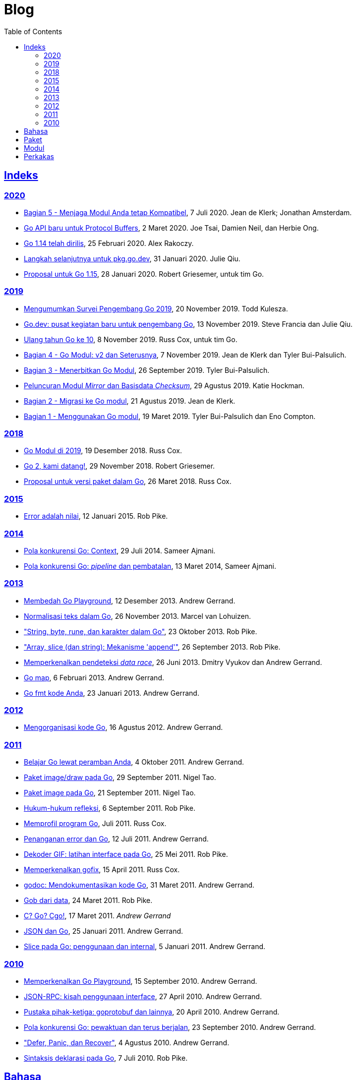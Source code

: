 =  Blog
:toc:
:sectanchors:
:sectlinks:

==  Indeks

=== 2020

*  link:/blog/module-compatibility[Bagian 5 - Menjaga Modul Anda tetap
   Kompatibel^],
   7 Juli 2020.  Jean de Klerk; Jonathan Amsterdam.

*  link:/blog/a-new-go-api-for-protocol-buffers[Go API baru untuk Protocol
   Buffers^],
   2 Maret 2020.  Joe Tsai, Damien Neil, dan Herbie Ong.

*  link:/blog/go1.14[Go 1.14 telah dirilis^],
   25 Februari 2020.  Alex Rakoczy.

*  link:/blog/pkg.go.dev-2020[Langkah selanjutnya untuk pkg.go.dev^],
   31 Januari 2020.  Julie Qiu.

*  link:/blog/go1.15-proposals[Proposal untuk Go 1.15^],
   28 Januari 2020.  Robert Griesemer, untuk tim Go.

=== 2019

*  link:/blog/survey2019[Mengumumkan Survei Pengembang Go 2019^],
   20 November 2019.  Todd Kulesza.

*  link:/blog/go.dev[Go.dev: pusat kegiatan baru untuk pengembang Go^],
   13 November 2019.  Steve Francia dan Julie Qiu.

*  link:/blog/10years[Ulang tahun Go ke 10^],
   8 November 2019.  Russ Cox, untuk tim Go.

*  link:/blog/v2-go-modules[Bagian 4 - Go Modul: v2 dan Seterusnya^],
   7 November 2019.  Jean de Klerk dan Tyler Bui-Palsulich.

*  link:/blog/publishing-go-modules[Bagian 3 - Menerbitkan Go Modul^],
   26 September 2019.  Tyler Bui-Palsulich.

*  link:/blog/module-mirror-launch[Peluncuran Modul _Mirror_ dan Basisdata
   _Checksum_^],
   29 Agustus 2019.  Katie Hockman.

*  link:/blog/migrating-to-go-modules[Bagian 2 - Migrasi ke Go modul^],
   21 Agustus 2019.  Jean de Klerk.

*  link:/blog/using-go-modules[Bagian 1 - Menggunakan Go modul^],
   19 Maret 2019.  Tyler Bui-Palsulich dan Eno Compton.

=== 2018

*  link:/blog/modules2019[Go Modul di 2019^],
   19 Desember 2018.  Russ Cox.

*  link:/blog/go2-here-we-come[Go 2, kami datang!^],
   29 November 2018.  Robert Griesemer.

*  link:/blog/versioning-proposal[Proposal untuk versi paket dalam Go^],
   26 Maret 2018.  Russ Cox.

=== 2015

*  link:/blog/errors-are-values[Error adalah nilai^],
   12 Januari 2015.  Rob Pike.

=== 2014

*  link:/blog/context[Pola konkurensi Go: Context^],
   29 Juli 2014.  Sameer Ajmani.

*  link:/blog/pipelines[Pola konkurensi Go: _pipeline_ dan pembatalan^],
   13 Maret 2014,  Sameer Ajmani.

=== 2013

*  link:/blog/playground[Membedah Go Playground^],
   12 Desember 2013.  Andrew Gerrand.

*  link:/blog/normalization[Normalisasi teks dalam Go^],
   26 November 2013.  Marcel van Lohuizen.

*  link:/blog/strings["String, byte, rune, dan karakter dalam Go"^],
   23 Oktober 2013.  Rob Pike.

*  link:/blog/slices["Array, slice (dan string): Mekanisme 'append'"^],
   26 September 2013.  Rob Pike.

*  link:/blog/race-detector[Memperkenalkan pendeteksi _data race_^],
   26 Juni 2013. Dmitry Vyukov dan Andrew Gerrand.

*  link:/blog/maps/[Go map^],
   6 Februari 2013.  Andrew Gerrand.

*  link:/blog/gofmt/[Go fmt kode Anda],
   23 Januari 2013.  Andrew Gerrand.

=== 2012

*  link:/blog/organizing-go-code/[Mengorganisasi kode Go^],
   16 Agustus 2012.  Andrew Gerrand.

=== 2011

*  link:/blog/learn-go-from-your-browser[Belajar Go lewat peramban Anda^],
   4 Oktober 2011.  Andrew Gerrand.

*  link:/blog/go-imagedraw-package/[Paket image/draw pada Go^],
   29 September 2011.  Nigel Tao.

*  link:/blog/go-image-package[Paket image pada Go^],
   21 September 2011.  Nigel Tao.

*  link:/blog/laws-of-reflection[Hukum-hukum refleksi^],
   6 September 2011.  Rob Pike.

*  link:/blog/profiling-go-programs[Memprofil program Go^],
   Juli 2011.  Russ Cox.

*  link:/blog/error-handling-and-go/[Penanganan error dan Go^],
   12 Juli 2011.  Andrew Gerrand.

*  link:/blog/gif-decoder-exercise-in-go-interfaces[Dekoder GIF: latihan
   interface pada Go^],
   25 Mei 2011.  Rob Pike.

*  link:/blog/introducing-gofix/[Memperkenalkan gofix^],
   15 April 2011.  Russ Cox.

*  link:/blog/godoc/[godoc: Mendokumentasikan kode Go^],
   31 Maret 2011.  Andrew Gerrand.

*  link:/blog/gobs-of-data[Gob dari data^],
   24 Maret 2011.  Rob Pike.

*  link:/blog/cgo/[C? Go? Cgo!^],
   17 Maret 2011. _Andrew Gerrand_

*  link:/blog/json-and-go[JSON dan Go^],
   25 Januari 2011.  Andrew Gerrand.

*  link:/blog/go-slices-usage-and-internals[Slice pada Go: penggunaan dan
   internal^],
   5 Januari 2011.  Andrew Gerrand.

=== 2010

*  link:/blog/introducing-go-playground/[Memperkenalkan Go Playground^],
   15 September 2010.  Andrew Gerrand.

*  link:/blog/json-rpc/[JSON-RPC: kisah penggunaan interface^],
   27 April 2010.  Andrew Gerrand.

*  link:/blog/third-party-libraries-goprotobuf-and[Pustaka pihak-ketiga:
   goprotobuf dan lainnya^],
   20 April 2010.  Andrew Gerrand.

*  link:/blog/go-concurrency-patterns-timing-out-and/[Pola konkurensi Go:
   pewaktuan dan terus berjalan^],
   23 September 2010.  Andrew Gerrand.

*  link:/blog/defer-panic-and-recover/["Defer, Panic, dan Recover"^],
   4 Agustus 2010.  Andrew Gerrand.

*  link:/blog/gos-declaration-syntax/[Sintaksis deklarasi pada Go^],
   7 Juli 2010.  Rob Pike.


==  Bahasa

*  link:/blog/gos-declaration-syntax/[Sintaksis deklarasi pada Go^]
*  link:/blog/defer-panic-and-recover/["Defer, Panic, dan Recover"^]
*  link:/blog/go-concurrency-patterns-timing-out-and/[Pola konkurensi Go:
   pewaktuan dan terus berjalan^]
*  link:/blog/go-slices-usage-and-internals[Slice pada Go: penggunaan dan
   internal^]
*  link:/blog/gif-decoder-exercise-in-go-interfaces[Dekoder GIF: latihan
   interface pada Go^]
*  link:/blog/error-handling-and-go/[Penanganan error dan Go^]
*  link:/blog/organizing-go-code/[Mengorganisasi kode Go^]


==  Paket

*  link:/blog/json-and-go[JSON dan Go^] - menggunakan paket
   https://golang.org/pkg/encoding/json/[json].

*  link:/blog/gobs-of-data[Gob dari data^] - rancangan dan penggunaan paket
   https://golang.org/pkg/encoding/gob/[gob].

*  link:/blog/laws-of-reflection[Hukum-hukum refleksi^] - fundamental dari
   paket https://golang.org/pkg/reflect/[reflect].

*  link:/blog/go-image-package[Paket image pada Go^] - fundamental dari paket
   https://golang.org/pkg/image/[image].

*  link:/blog/go-imagedraw-package/[Paket image/draw pada Go^] - fundamental
   dari paket
   https://golang.org/pkg/image/draw/[image/draw].


==  Modul

*  link:/blog/versioning-proposal[Proposal untuk versi paket dalam Go^],
   26 Maret 2018.  Russ Cox.

*  link:/blog/modules2019[Go Modul di 2019^],
   19 Desember 2018.  Russ Cox.

*  link:/blog/module-mirror-launch[Peluncuran Modul _Mirror_ dan Basisdata
   _Checksum_^],
   29 Agustus 2019.  Katie Hockman.

*  link:/blog/using-go-modules[Bagian 1 - Menggunakan Go modul^],
   19 Maret 2019.  Tyler Bui-Palsulich dan Eno Compton.

*  link:/blog/migrating-to-go-modules[Bagian 2 - Migrasi ke Go modul^],
   21 Agustus 2019.  Jean de Klerk.

*  link:/blog/publishing-go-modules[Bagian 3 - Menerbitkan Go Modul^],
   26 September 2019.  Tyler Bui-Palsulich.

*  link:/blog/v2-go-modules[Bagian 4 - Go Modul: v2 dan Seterusnya^],
   7 November 2019.  Jean de Klerk and Tyler Bui-Palsulich.

*  link:/blog/module-compatibility[Bagian 5 - Menjaga Modul Anda tetap
   Kompatibel^],
   7 Juli 2020.  Jean de Klerk; Jonathan Amsterdam.


==  Perkakas

*  link:/doc/articles/go_command.html[Tentang Perintah Go^] - kenapa kita
   membuatnya, apa saja kegunaannya, dan bagaimana menggunakannya.

*  link:/doc/gdb[Debugging kode Go dengan GDB^]

*  link:/doc/articles/race_detector.html[Pendeteksi _data race_^] - Manual
   tentang pendeteksi _data race_.

*  link:/blog/race-detector[Memperkenalkan pendeteksi _data race_^] -
   Pengenalan terhadap pendeteksi _data race_.
